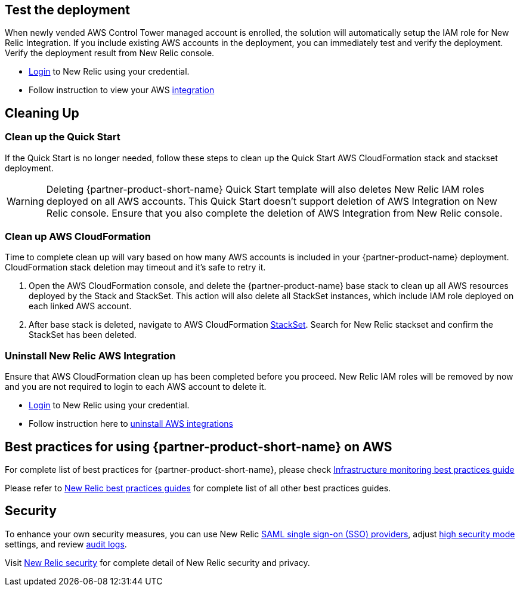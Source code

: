 // Add steps as necessary for accessing the software, post-configuration, and testing. Don’t include full usage instructions for your software, but add links to your product documentation for that information.
//Should any sections not be applicable, remove them

== Test the deployment
// If steps are required to test the deployment, add them here. If not, remove the heading

When newly vended AWS Control Tower managed account is enrolled, the solution will automatically setup the IAM role for New Relic Integration. If you include existing AWS accounts in the deployment, you can immediately test and verify the deployment. Verify the deployment result from New Relic console.

* https://one.newrelic.com[Login] to New Relic using your credential.
* Follow instruction to view your AWS https://docs.newrelic.com/docs/integrations/amazon-integrations/get-started/introduction-aws-integrations/#insights[integration]

== Cleaning Up
=== Clean up the Quick Start
If the Quick Start is no longer needed, follow these steps to clean up the Quick Start AWS CloudFormation stack and stackset deployment.

WARNING: Deleting {partner-product-short-name} Quick Start template will also deletes New Relic IAM roles deployed on all AWS accounts. This Quick Start doesn't support deletion of AWS Integration on New Relic console. Ensure that you also complete the deletion of AWS Integration from New Relic console.

=== Clean up AWS CloudFormation

Time to complete clean up will vary based on how many AWS accounts is included in your {partner-product-name} deployment. CloudFormation stack deletion may timeout and it's safe to retry it.

. Open the AWS CloudFormation console, and delete the {partner-product-name} base stack to clean up all AWS resources deployed by the Stack and StackSet. This action will also delete all StackSet instances, which include IAM role deployed on each linked AWS account. 
. After base stack is deleted, navigate to AWS CloudFormation https://console.aws.amazon.com/cloudformation/home#/stacksets[StackSet]. Search for New Relic stackset and confirm the StackSet has been deleted.

=== Uninstall New Relic AWS Integration

Ensure that AWS CloudFormation clean up has been completed before you proceed. New Relic IAM roles will be removed by now and you are not required to login to each AWS account to delete it.

* https://one.newrelic.com[Login] to New Relic using your credential.
* Follow instruction here to https://docs.newrelic.com/docs/infrastructure/install-infrastructure-agent/update-or-uninstall/uninstall-infrastructure-integrations/#uninstall-aws[uninstall AWS integrations]

== Best practices for using {partner-product-short-name} on AWS
// Provide post-deployment best practices for using the technology on AWS, including considerations such as migrating data, backups, ensuring high performance, high availability, etc. Link to software documentation for detailed information.

For complete list of best practices for {partner-product-short-name}, please check https://docs.newrelic.com/docs/new-relic-solutions/best-practices-guides/full-stack-observability/infrastructure-monitoring-best-practices-guide/[Infrastructure monitoring best practices guide]

Please refer to https://docs.newrelic.com/docs/new-relic-solutions/best-practices-guides/[New Relic best practices guides] for complete list of all other best practices guides.

== Security
// Provide post-deployment best practices for using the technology on AWS, including considerations such as migrating data, backups, ensuring high performance, high availability, etc. Link to software documentation for detailed information.

To enhance your own security measures, you can use New Relic https://docs.newrelic.com/docs/accounts/accounts/saml-single-sign/saml-service-providers/[SAML single sign-on (SSO) providers], adjust https://docs.newrelic.com/docs/agents/manage-apm-agents/configuration/high-security-mode/[high security mode] settings, and review https://docs.newrelic.com/docs/insights/event-data-sources/default-events/query-account-audit-logs-nrauditevent/[audit logs]. 

Visit https://docs.newrelic.com/docs/security/[New Relic security] for complete detail of New Relic security and privacy.
